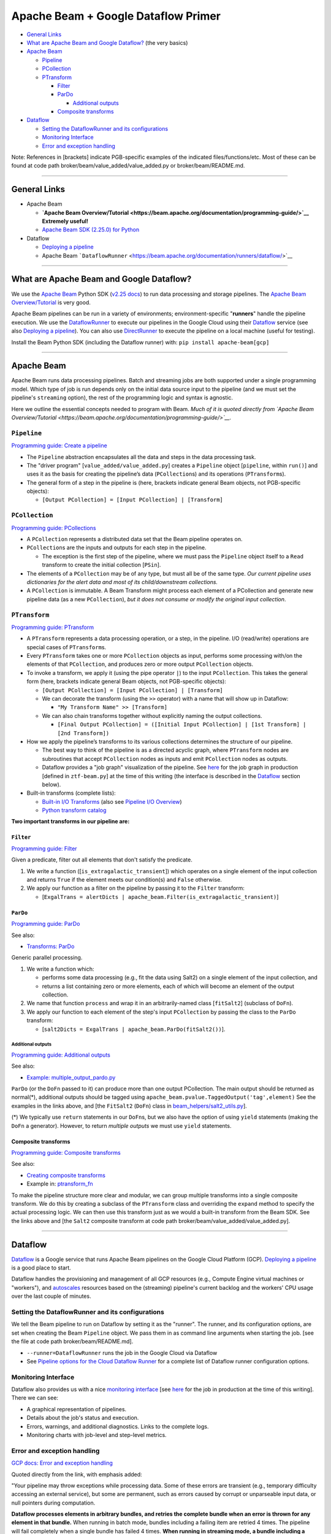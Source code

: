 Apache Beam + Google Dataflow Primer
====================================

-  `General Links`_
-  `What are Apache Beam and Google Dataflow?`_  (the very basics)
-  `Apache Beam`_

   -  `Pipeline`_
   -  `PCollection`_
   -  `PTransform`_

      -  `Filter`_
      -  `ParDo`_

         -  `Additional outputs`_

      -  `Composite transforms`_

-  `Dataflow`_

   -  `Setting the DataflowRunner and its configurations`_
   -  `Monitoring Interface`_
   -  `Error and exception handling`_

Note: References in [brackets] indicate PGB-specific examples of the
indicated files/functions/etc. Most of these can be found at code path
broker/beam/value_added/value_added.py or
broker/beam/README.md.

--------------

General Links
-------------

-  Apache Beam

   -  **`Apache Beam
      Overview/Tutorial <https://beam.apache.org/documentation/programming-guide/>`__
      Extremely useful!**
   -  `Apache Beam SDK (2.25.0) for
      Python <https://beam.apache.org/releases/pydoc/2.25.0/>`__

-  Dataflow

   -  `Deploying a
      pipeline <https://cloud.google.com/dataflow/docs/guides/deploying-a-pipeline>`__
   -  Apache Beam
      ```DataflowRunner`` <https://beam.apache.org/documentation/runners/dataflow/>`__

--------------

What are Apache Beam and Google Dataflow?
-----------------------------------------

We use the `Apache Beam <https://beam.apache.org/>`__ Python SDK
(`v2.25 docs <https://beam.apache.org/releases/pydoc/2.25.0/>`__) to run
data processing and storage pipelines. The `Apache Beam
Overview/Tutorial <https://beam.apache.org/documentation/programming-guide/>`__
is very good.

Apache Beam pipelines can be run in a variety of environments;
environment-specific "**runners**\ " handle the pipeline execution. We
use the
`DataflowRunner <https://beam.apache.org/documentation/runners/dataflow/>`__
to execute our pipelines in the Google Cloud using their
`Dataflow <https://cloud.google.com/dataflow>`__ service (see also
`Deploying a
pipeline <https://cloud.google.com/dataflow/docs/guides/deploying-a-pipeline>`__).
You can also use
`DirectRunner <https://beam.apache.org/documentation/runners/direct/>`__
to execute the pipeline on a local machine (useful for testing).

Install the Beam Python SDK (including the Dataflow runner) with:
``pip install apache-beam[gcp]``

--------------

Apache Beam
-----------

Apache Beam runs data processing pipelines. Batch and streaming jobs are
both supported under a single programming model. Which type of job is
run depends only on the initial data source input to the pipeline (and
we must set the pipeline's ``streaming`` option), the rest of the
programming logic and syntax is agnostic.

Here we outline the essential concepts needed to program with Beam.
*Much of it is quoted directly from `Apache Beam
Overview/Tutorial <https://beam.apache.org/documentation/programming-guide/>`__.*

``Pipeline``
~~~~~~~~~~~~~

`Programming guide: Create a pipeline <https://beam.apache.org/documentation/programming-guide/#creating-a-pipeline>`__

-  The ``Pipeline`` abstraction encapsulates all the data and steps in
   the data processing task.
-  The "driver program" [``value_added/value_added.py``\ ] creates a
   ``Pipeline`` object [``pipeline``, within ``run()``] and uses it as
   the basis for creating the pipeline’s data (``PCollection``\ s) and
   its operations (``PTransform``\ s).
-  The general form of a step in the pipeline is (here, brackets
   indicate general Beam objects, not PGB-specific objects):

   -  ``[Output PCollection] = [Input PCollection] | [Transform]``

``PCollection``
~~~~~~~~~~~~~~~~~

`Programming guide: PCollections <https://beam.apache.org/documentation/programming-guide/#pcollections>`__


-  A ``PCollection`` represents a distributed data set that the Beam
   pipeline operates on.
-  ``PCollection``\ s are the inputs and outputs for each step in the
   pipeline.

   -  The exception is the first step of the pipeline, where we must
      pass the ``Pipeline`` object itself to a ``Read`` transform to
      create the initial collection [``PSin``\ ].

-  The elements of a ``PCollection`` may be of any type, but must all be
   of the same type. *Our current pipeline uses dictionaries for the
   alert data and most of its child/downstream collections.*
-  A ``PCollection`` is immutable. A Beam Transform might process each
   element of a PCollection and generate new pipeline data (as a new
   ``PCollection``), *but it does not consume or modify the original
   input collection*.

``PTransform``
~~~~~~~~~~~~~~~~

`Programming guide: PTransform <https://beam.apache.org/documentation/programming-guide/#transforms>`__


-  A ``PTransform`` represents a data processing operation, or a step,
   in the pipeline. I/O (read/write) operations are special cases of
   ``PTransform``\ s.
-  Every ``PTransform`` takes one or more ``PCollection`` objects as
   input, performs some processing with/on the elements of that
   ``PCollection``, and produces zero or more output ``PCollection``
   objects.
-  To invoke a transform, we apply it (using the pipe operator ``|``) to
   the input ``PCollection``. This takes the general form (here,
   brackets indicate general Beam objects, not PGB-specific objects):

   -  ``[Output PCollection] = [Input PCollection] | [Transform]``
   -  We can decorate the transform (using the ``>>`` operator) with a
      name that will show up in Dataflow:

      -  ``"My Transform Name" >> [Transform]``

   -  We can also chain transforms together without explicitly naming
      the output collections.

      -  ``[Final Output PCollection] = ([Initial Input PCollection] | [1st Transform] | [2nd Transform])``

-  How we apply the pipeline’s transforms to its various collections
   determines the structure of our pipeline.

   -  The best way to think of the pipeline is as a directed acyclic
      graph, where ``PTransform`` nodes are subroutines that accept
      ``PCollection`` nodes as inputs and emit ``PCollection`` nodes as
      outputs.
   -  Dataflow provides a "job graph" visualization of the pipeline. See
      `here <https://console.cloud.google.com/dataflow/jobs/us-central1/2020-12-29_19_40_47-16278669788044201622?pageState=%28%22dfTime%22:%28%22s%22:%222020-12-30T14:04:49.951Z%22,%22e%22:%222020-12-30T20:04:49.951Z%22%29%29&project=ardent-cycling-243415>`__
      for the job graph in production [defined in ``ztf-beam.py``] at
      the time of this writing (the interface is described in the
      `Dataflow <#dataflow>`__ section below).

-  Built-in transforms (complete lists):

   -  `Built-in I/O
      Transforms <https://beam.apache.org/documentation/io/built-in/>`__
      (also see `Pipeline I/O
      Overview <https://beam.apache.org/documentation/programming-guide/#pipeline-io>`__)
   -  `Python transform
      catalog <https://beam.apache.org/documentation/transforms/python/overview/>`__

**Two important transforms in our pipeline are:**

``Filter``
^^^^^^^^^^^

`Programming guide: Filter <https://beam.apache.org/documentation/transforms/python/elementwise/filter/>`__


Given a predicate, filter out all elements that don't satisfy the
predicate.

1. We write a function ([``is_extragalactic_transient``\ ]) which
   operates on a single element of the input collection and returns
   ``True`` if the element meets our condition(s) and ``False``
   otherwise.
2. We apply our function as a filter on the pipeline by passing it to
   the ``Filter`` transform:

   -  [``ExgalTrans = alertDicts | apache_beam.Filter(is_extragalactic_transient)``\ ]

``ParDo``
^^^^^^^^^

`Programming guide: ParDo <https://beam.apache.org/documentation/programming-guide/#pardo>`__

See also:

-  `Transforms:
   ParDo <https://beam.apache.org/documentation/transforms/python/elementwise/pardo/>`__

Generic parallel processing.

1. We write a function which:

   -  performs some data processing (e.g., fit the data using Salt2) on
      a single element of the input collection, and
   -  returns a list containing zero or more elements, each of which
      will become an element of the output collection.

2. We name that function ``process`` and wrap it in an arbitrarily-named
   class [``fitSalt2``\ ] (subclass of ``DoFn``).
3. We apply our function to each element of the step's input
   ``PCollection`` by passing the class to the ``ParDo`` transform:

   -  [``salt2Dicts = ExgalTrans | apache_beam.ParDo(fitSalt2())``\ ].

Additional outputs
'''''''''''''''''''

`Programming guide: Additional outputs <https://beam.apache.org/documentation/programming-guide/#additional-outputs>`__

See also:

-  `Example:
   multiple\_output\_pardo.py <https://github.com/apache/beam/blob/master/sdks/python/apache_beam/examples/cookbook/multiple_output_pardo.py>`__

``ParDo`` (or the ``DoFn`` passed to it) can produce more than one
output PCollection. The main output should be returned as normal(\*),
additional outputs should be tagged using
``apache_beam.pvalue.TaggedOutput('tag',element)`` See the examples in
the links above, and [the ``FitSalt2`` (``DoFn``) class in
`beam\_helpers/salt2\_utils.py <beam_helpers/salt2_utils.py>`__].

(\*) We typically use ``return`` statements in our ``DoFn``\ s, but we
also have the option of using ``yield`` statements (making the ``DoFn``
a generator). However, to return *multiple outputs* we must use
``yield`` statements.

Composite transforms
^^^^^^^^^^^^^^^^^^^^^

`Programming guide: Composite transforms <https://beam.apache.org/documentation/programming-guide/#composite-transforms>`__

See also:

-  `Creating composite
   transforms <https://beam.apache.org/get-started/wordcount-example/#creating-composite-transforms>`__
-  Example in:
   `ptransform_fn <https://beam.apache.org/releases/pydoc/2.27.0/apache_beam.transforms.ptransform.html#apache_beam.transforms.ptransform.ptransform_fn>`__

To make the pipeline structure more clear and modular, we can group
multiple transforms into a single composite transform. We do this by
creating a subclass of the ``PTransform`` class and overriding the
``expand`` method to specify the actual processing logic. We can then
use this transform just as we would a built-in transform from the Beam
SDK. See the links above and [the ``Salt2`` composite transform at code path
broker/beam/value_added/value_added.py].

--------------

Dataflow
--------

`Dataflow <https://cloud.google.com/dataflow>`__ is a Google service
that runs Apache Beam pipelines on the Google Cloud Platform (GCP).
`Deploying a
pipeline <https://cloud.google.com/dataflow/docs/guides/deploying-a-pipeline>`__
is a good place to start.

Dataflow handles the provisioning and management of all GCP resources
(e.g., Compute Engine virtual machines or "workers"), and
`autoscales <https://cloud.google.com/dataflow/docs/guides/deploying-a-pipeline#autoscaling>`__
resources based on the (streaming) pipeline's current backlog and the
workers' CPU usage over the last couple of minutes.

Setting the DataflowRunner and its configurations
~~~~~~~~~~~~~~~~~~~~~~~~~~~~~~~~~~~~~~~~~~~~~~~~~~~~~

We tell the Beam pipeline to run on Dataflow by setting it as the
"runner". The runner, and its configuration options, are set when
creating the Beam ``Pipeline`` object. We pass them in as command line
arguments when starting the job.
[see the file at code path broker/beam/README.md].

-  ``--runner=DataflowRunner`` runs the job in the Google Cloud via
   Dataflow
-  See `Pipeline options for the Cloud Dataflow
   Runner <https://beam.apache.org/documentation/runners/dataflow/#pipeline-options>`__
   for a complete list of Dataflow runner configuration options.

Monitoring Interface
~~~~~~~~~~~~~~~~~~~~

Dataflow also provides us with a nice `monitoring
interface <https://cloud.google.com/dataflow/docs/guides/using-monitoring-intf>`__
[see
`here <https://console.cloud.google.com/dataflow/jobs/us-central1/2020-12-29_19_40_47-16278669788044201622?pageState=%28%22dfTime%22:%28%22s%22:%222020-12-30T14:04:49.951Z%22,%22e%22:%222020-12-30T20:04:49.951Z%22%29%29&project=ardent-cycling-243415>`__
for the job in production at the time of this writing]. There we can
see:

-  A graphical representation of pipelines.
-  Details about the job's status and execution.
-  Errors, warnings, and additional diagnostics. Links to the complete
   logs.
-  Monitoring charts with job-level and step-level metrics.

Error and exception handling
~~~~~~~~~~~~~~~~~~~~~~~~~~~~~

`GCP docs: Error and exception handling <https://cloud.google.com/dataflow/docs/guides/deploying-a-pipeline#error-and-exception-handling>`__

Quoted directly from the link, with emphasis added:

"Your pipeline may throw exceptions while processing data. Some of these
errors are transient (e.g., temporary difficulty accessing an external
service), but some are permanent, such as errors caused by corrupt or
unparseable input data, or null pointers during computation.

**Dataflow processes elements in arbitrary bundles, and retries the
complete bundle when an error is thrown for any element in that
bundle.** When running in batch mode, bundles including a failing item
are retried 4 times. The pipeline will fail completely when a single
bundle has failed 4 times. **When running in streaming mode, a bundle
including a failing item will be retried indefinitely, which may cause
your pipeline to permanently stall.**"

